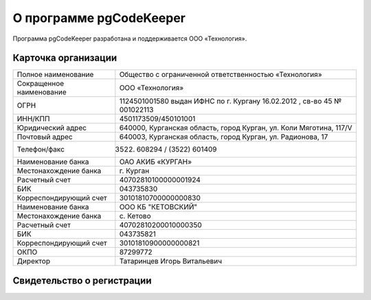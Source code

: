 ========================
О программе pgCodeKeeper
========================

Программа pgCodeKeeper разработана и поддерживается ООО «Технология».

Карточка организации
~~~~~~~~~~~~~~~~~~~~

==========================  ==========================================================================
Полное наименование 		Общество с ограниченной ответственностью «Технология»
Сокращенное наименование 	ООО «Технология»
ОГРН 						1124501001580 выдан ИФНС по г. Кургану 16.02.2012 , св-во 45 № 001022113
ИНН/КПП 					4501173509/450101001
Юридический адрес 			640000, Курганская область, город Курган, ул. Коли Мяготина, 117/V
Почтовый адрес 				640003, Курганская область, город Курган, ул. Радионова, 17
Телефон/факс 				(3522) 608294 / (3522) 601409
Наименование банка 			ОАО АКИБ «КУРГАН»
Местонахождение банка 		г. Курган
Расчетный счет 				40702810100000001924
БИК 						043735830
Корреспондирующий счет 		30101810700000000830
Наименование банка 			ООО КБ "КЕТОВСКИЙ"
Местонахождение банка 		с. Кетово
Расчетный счет 				40702810200010000350
БИК 						043735821
Корреспондирующий счет 		30101810900000000821
ОКПО 						87299772
Директор 					Татаринцев Игорь Витальевич
==========================  ==========================================================================

Свидетельство о регистрации
~~~~~~~~~~~~~~~~~~~~~~~~~~~

.. image:: ../images/state_registration.jpg